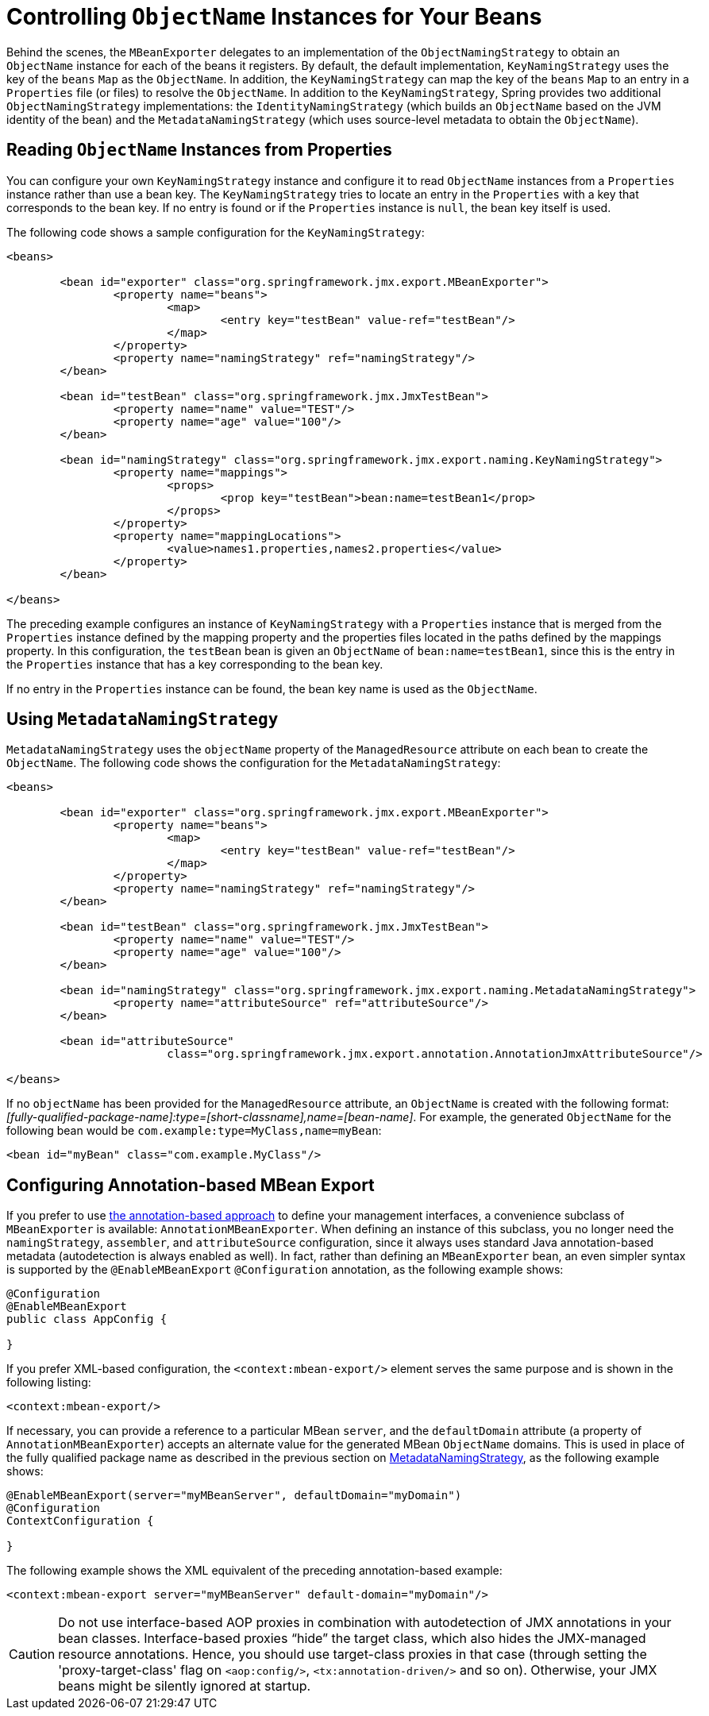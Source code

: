 [[jmx-naming]]
= Controlling  `ObjectName` Instances for Your Beans

Behind the scenes, the `MBeanExporter` delegates to an implementation of the
`ObjectNamingStrategy` to obtain an `ObjectName` instance for each of the beans it registers.
By default, the default implementation, `KeyNamingStrategy` uses the key of the
`beans` `Map` as the `ObjectName`. In addition, the `KeyNamingStrategy` can map the key
of the `beans` `Map` to an entry in a `Properties` file (or files) to resolve the
`ObjectName`. In addition to the `KeyNamingStrategy`, Spring provides two additional
`ObjectNamingStrategy` implementations: the `IdentityNamingStrategy` (which builds an
`ObjectName` based on the JVM identity of the bean) and the `MetadataNamingStrategy` (which
uses source-level metadata to obtain the `ObjectName`).


[[jmx-naming-properties]]
== Reading `ObjectName` Instances from Properties

You can configure your own `KeyNamingStrategy` instance and configure it to read
`ObjectName` instances from a `Properties` instance rather than use a bean key. The
`KeyNamingStrategy` tries to locate an entry in the `Properties` with a key
that corresponds to the bean key. If no entry is found or if the `Properties` instance is
`null`, the bean key itself is used.

The following code shows a sample configuration for the `KeyNamingStrategy`:

[source,xml,indent=0,subs="verbatim,quotes"]
----
	<beans>

		<bean id="exporter" class="org.springframework.jmx.export.MBeanExporter">
			<property name="beans">
				<map>
					<entry key="testBean" value-ref="testBean"/>
				</map>
			</property>
			<property name="namingStrategy" ref="namingStrategy"/>
		</bean>

		<bean id="testBean" class="org.springframework.jmx.JmxTestBean">
			<property name="name" value="TEST"/>
			<property name="age" value="100"/>
		</bean>

		<bean id="namingStrategy" class="org.springframework.jmx.export.naming.KeyNamingStrategy">
			<property name="mappings">
				<props>
					<prop key="testBean">bean:name=testBean1</prop>
				</props>
			</property>
			<property name="mappingLocations">
				<value>names1.properties,names2.properties</value>
			</property>
		</bean>

	</beans>
----

The preceding example configures an instance of `KeyNamingStrategy` with a `Properties` instance that
is merged from the `Properties` instance defined by the mapping property and the
properties files located in the paths defined by the mappings property. In this
configuration, the `testBean` bean is given an `ObjectName` of `bean:name=testBean1`,
since this is the entry in the `Properties` instance that has a key corresponding to the
bean key.

If no entry in the `Properties` instance can be found, the bean key name is used as
the `ObjectName`.


[[jmx-naming-metadata]]
== Using `MetadataNamingStrategy`

`MetadataNamingStrategy` uses the `objectName` property of the `ManagedResource`
attribute on each bean to create the `ObjectName`. The following code shows the
configuration for the `MetadataNamingStrategy`:

[source,xml,indent=0,subs="verbatim,quotes"]
----
	<beans>

		<bean id="exporter" class="org.springframework.jmx.export.MBeanExporter">
			<property name="beans">
				<map>
					<entry key="testBean" value-ref="testBean"/>
				</map>
			</property>
			<property name="namingStrategy" ref="namingStrategy"/>
		</bean>

		<bean id="testBean" class="org.springframework.jmx.JmxTestBean">
			<property name="name" value="TEST"/>
			<property name="age" value="100"/>
		</bean>

		<bean id="namingStrategy" class="org.springframework.jmx.export.naming.MetadataNamingStrategy">
			<property name="attributeSource" ref="attributeSource"/>
		</bean>

		<bean id="attributeSource"
				class="org.springframework.jmx.export.annotation.AnnotationJmxAttributeSource"/>

	</beans>
----

If no `objectName` has been provided for the `ManagedResource` attribute, an
`ObjectName` is created with the following
format: _[fully-qualified-package-name]:type=[short-classname],name=[bean-name]_. For
example, the generated `ObjectName` for the following bean would be
`com.example:type=MyClass,name=myBean`:

[source,xml,indent=0,subs="verbatim,quotes"]
----
	<bean id="myBean" class="com.example.MyClass"/>
----


[[jmx-context-mbeanexport]]
== Configuring Annotation-based MBean Export

If you prefer to use <<jmx-interface-metadata, the annotation-based approach>> to define
your management interfaces, a convenience subclass of `MBeanExporter` is available:
`AnnotationMBeanExporter`. When defining an instance of this subclass, you no longer need the
`namingStrategy`, `assembler`, and `attributeSource` configuration,
since it always uses standard Java annotation-based metadata (autodetection is
always enabled as well). In fact, rather than defining an `MBeanExporter` bean, an even
simpler syntax is supported by the `@EnableMBeanExport` `@Configuration` annotation,
as the following example shows:

[source,java,indent=0,subs="verbatim,quotes"]
----
	@Configuration
	@EnableMBeanExport
	public class AppConfig {

	}
----

If you prefer XML-based configuration, the `<context:mbean-export/>` element serves the
same purpose and is shown in the following listing:

[source,xml,indent=0,subs="verbatim,quotes"]
----
	<context:mbean-export/>
----

If necessary, you can provide a reference to a particular MBean `server`, and the
`defaultDomain` attribute (a property of `AnnotationMBeanExporter`) accepts an alternate
value for the generated MBean `ObjectName` domains. This is used in place of the
fully qualified package name as described in the previous section on
<<jmx-naming-metadata, MetadataNamingStrategy>>, as the following example shows:

[source,java,indent=0,subs="verbatim,quotes"]
----
	@EnableMBeanExport(server="myMBeanServer", defaultDomain="myDomain")
	@Configuration
	ContextConfiguration {

	}
----

The following example shows the XML equivalent of the preceding annotation-based example:

[source,xml,indent=0,subs="verbatim,quotes"]
----
	<context:mbean-export server="myMBeanServer" default-domain="myDomain"/>
----

CAUTION: Do not use interface-based AOP proxies in combination with autodetection of JMX
annotations in your bean classes. Interface-based proxies "`hide`" the target class, which
also hides the JMX-managed resource annotations. Hence, you should use target-class proxies in that
case (through setting the 'proxy-target-class' flag on `<aop:config/>`,
`<tx:annotation-driven/>` and so on). Otherwise, your JMX beans might be silently ignored at
startup.



